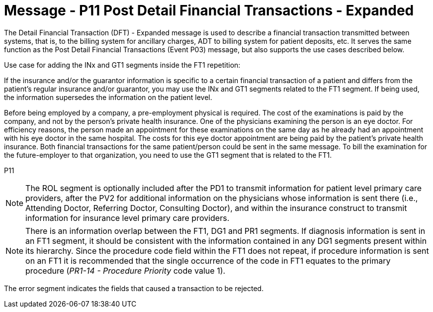 = Message - P11 Post Detail Financial Transactions - Expanded
:v291_section: "6.4.8"
:v2_section_name: "DFT/ACK - Post Detail Financial Transactions - Expanded (Event P11)"
:generated: "Thu, 01 Aug 2024 15:25:17 -0600"

The Detail Financial Transaction (DFT) - Expanded message is used to describe a finan­cial transaction transmitted between systems, that is, to the billing system for ancillary charges, ADT to billing system for patient deposits, etc. It serves the same function as the Post Detail Financial Transactions (Event P03) message, but also supports the use cases described below.

Use case for adding the INx and GT1 segments inside the FT1 repetition:

If the insurance and/or the guarantor information is specific to a certain financial transaction of a patient and differs from the patient's regular insurance and/or guarantor, you may use the INx and GT1 segments related to the FT1 segment. If being used, the information supersedes the information on the patient level.

[example]
Before being employed by a company, a pre-employment physical is required. The cost of the examinations is paid by the company, and not by the person's private health insurance. One of the physicians examining the person is an eye doctor. For efficiency reasons, the person made an appointment for these examinations on the same day as he already had an appointment with his eye doctor in the same hospital. The costs for this eye doctor appointment are being paid by the patient's private health insurance. Both financial transactions for the same patient/person could be sent in the same message. To bill the examination for the future-employer to that organization, you need to use the GT1 segment that is related to the FT1.

[tabset]
P11



[NOTE]
The ROL segment is optionally included after the PD1 to transmit information for patient level primary care providers, after the PV2 for additional information on the physicians whose information is sent there (i.e., Attending Doctor, Referring Doctor, Consulting Doctor), and within the insurance construct to transmit information for insurance level primary care providers.

[NOTE]
There is an information overlap between the FT1, DG1 and PR1 segments. If diagnosis information is sent in an FT1 segment, it should be consistent with the information contained in any DG1 segments present within its hierarchy. Since the procedure code field within the FT1 does not repeat, if procedure information is sent on an FT1 it is recommended that the single occurrence of the code in FT1 equates to the primary procedure (_PR1-14 - Procedure Priority_ code value 1).





The error segment indicates the fields that caused a transaction to be rejected.

